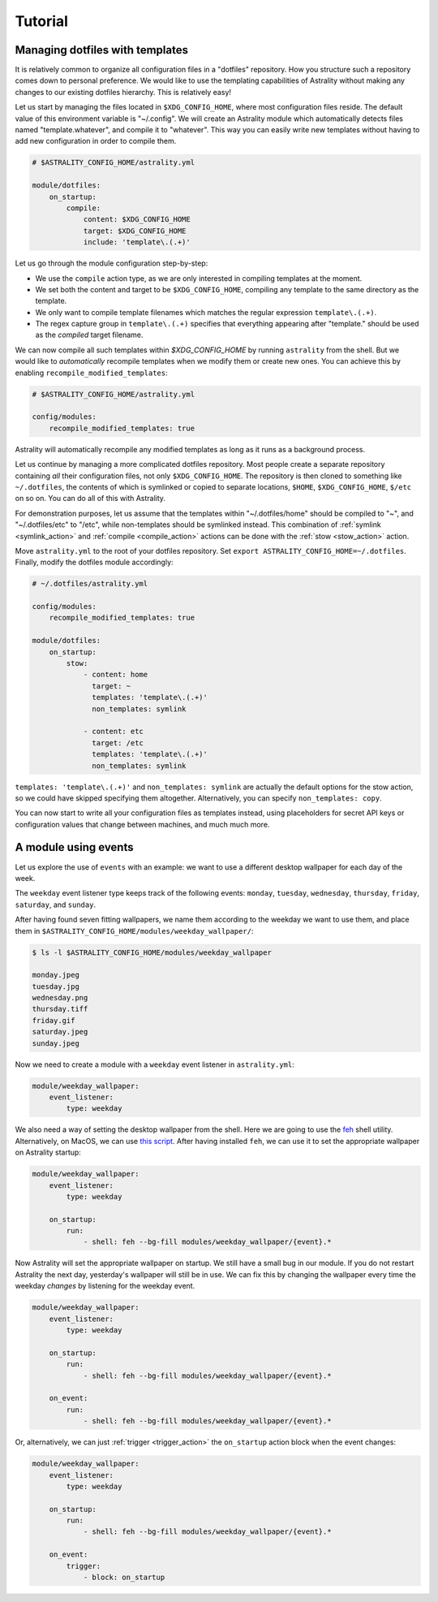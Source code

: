 .. _examples:

========
Tutorial
========

.. _examples_dotfiles:

Managing dotfiles with templates
================================

It is relatively common to organize all configuration files in a "dotfiles"
repository. How you structure such a repository comes down to personal
preference. We would like to use the templating capabilities of Astrality
without making any changes to our existing dotfiles hierarchy. This is
relatively easy!

Let us start by managing the files located in ``$XDG_CONFIG_HOME``, where most
configuration files reside. The default value of this environment variable is
"~/.config". We will create an Astrality module which automatically detects
files named "template.whatever", and compile it to "whatever". This way you can
easily write new templates without having to add new configuration in order to
compile them.

.. code-block:: yaml

    # $ASTRALITY_CONFIG_HOME/astrality.yml

    module/dotfiles:
        on_startup:
            compile:
                content: $XDG_CONFIG_HOME
                target: $XDG_CONFIG_HOME
                include: 'template\.(.+)'

Let us go through the module configuration step-by-step:

- We use the ``compile`` action type, as we are only interested in compiling
  templates at the moment.
- We set both the content and target to be ``$XDG_CONFIG_HOME``, compiling any
  template to the same directory as the template.
- We only want to compile template filenames which matches the regular
  expression ``template\.(.+)``.
- The regex capture group in ``template\.(.+)`` specifies that everything
  appearing after "template." should be used as the *compiled* target filename.

We can now compile all such templates within *$XDG_CONFIG_HOME* by running
``astrality`` from the shell. But we would like to *automatically* recompile
templates when we modify them or create new ones. You can achieve this by
enabling ``recompile_modified_templates``:

.. code-block:: yaml

    # $ASTRALITY_CONFIG_HOME/astrality.yml

    config/modules:
        recompile_modified_templates: true

Astrality will automatically recompile any modified templates as long as it
runs as a background process.

Let us continue by managing a more complicated dotfiles repository. Most people
create a separate repository containing *all* their configuration files, not
only ``$XDG_CONFIG_HOME``. The repository is then cloned to something like
``~/.dotfiles``, the contents of which is symlinked or copied to separate
locations, ``$HOME``, ``$XDG_CONFIG_HOME``, ``$/etc`` on so on. You can do all
of this with Astrality.


For demonstration purposes, let us assume that the templates within
"~/.dotfiles/home" should be compiled to "~", and "~/.dotfiles/etc" to "/etc",
while non-templates should be symlinked instead. This combination of
:ref:`symlink <symlink_action>` and :ref:`compile <compile_action>` actions can
be done with the :ref:`stow <stow_action>` action.

Move ``astrality.yml`` to the root of your dotfiles repository. Set ``export
ASTRALITY_CONFIG_HOME=~/.dotfiles``. Finally, modify the dotfiles module
accordingly:

.. code-block:: yaml

    # ~/.dotfiles/astrality.yml

    config/modules:
        recompile_modified_templates: true

    module/dotfiles:
        on_startup:
            stow:
                - content: home
                  target: ~
                  templates: 'template\.(.+)'
                  non_templates: symlink

                - content: etc
                  target: /etc
                  templates: 'template\.(.+)'
                  non_templates: symlink

``templates: 'template\.(.+)'`` and ``non_templates: symlink`` are actually the
default options for the stow action, so we could have skipped specifying them
altogether. Alternatively, you can specify ``non_templates: copy``.

You can now start to write all your configuration files as templates instead,
using placeholders for secret API keys or configuration values that change
between machines, and much much more.

.. _examples_weekday_wallpaper:

A module using events
=====================

Let us explore the use of ``events`` with an example: we want to use a different desktop wallpaper for each day of the week.

The ``weekday`` event listener type keeps track of the following events: ``monday``, ``tuesday``, ``wednesday``, ``thursday``, ``friday``, ``saturday``, and ``sunday``.

After having found seven fitting wallpapers, we name them according to the weekday we want to use them, and place them in ``$ASTRALITY_CONFIG_HOME/modules/weekday_wallpaper/``:

.. code-block:: console

    $ ls -l $ASTRALITY_CONFIG_HOME/modules/weekday_wallpaper

    monday.jpeg
    tuesday.jpg
    wednesday.png
    thursday.tiff
    friday.gif
    saturday.jpeg
    sunday.jpeg

Now we need to create a module with a ``weekday`` event listener in ``astrality.yml``:

.. code-block:: yaml

    module/weekday_wallpaper:
        event_listener:
            type: weekday


We also need a way of setting the desktop wallpaper from the shell. Here we are going to use the `feh <https://wiki.archlinux.org/index.php/feh>`_ shell utility. Alternatively, on MacOS, we can use `this script <https://apple.stackexchange.com/a/150336>`_. After having installed ``feh``, we can use it to set the appropriate wallpaper on Astrality startup:

.. code-block:: yaml

    module/weekday_wallpaper:
        event_listener:
            type: weekday

        on_startup:
            run:
                - shell: feh --bg-fill modules/weekday_wallpaper/{event}.*

Now Astrality will set the appropriate wallpaper on startup. We still have a small bug in our module. If you do not restart Astrality the next day, yesterday's wallpaper will still be in use. We can fix this by changing the wallpaper every time the weekday *changes* by listening for the weekday event.

.. code-block:: yaml

    module/weekday_wallpaper:
        event_listener:
            type: weekday

        on_startup:
            run:
                - shell: feh --bg-fill modules/weekday_wallpaper/{event}.*

        on_event:
            run:
                - shell: feh --bg-fill modules/weekday_wallpaper/{event}.*

Or, alternatively, we can just :ref:`trigger <trigger_action>` the ``on_startup`` action block when the event changes:

.. code-block:: yaml

    module/weekday_wallpaper:
        event_listener:
            type: weekday

        on_startup:
            run:
                - shell: feh --bg-fill modules/weekday_wallpaper/{event}.*

        on_event:
            trigger: 
                - block: on_startup
